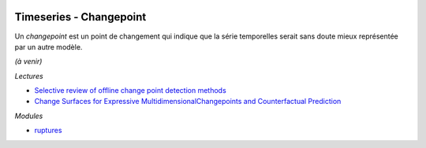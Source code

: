 
.. image:: pystat.png
    :height: 20
    :alt: Statistique
    :target: http://www.xavierdupre.fr/app/ensae_teaching_cs/helpsphinx3/td_2a_notions.html#pour-un-profil-plutot-data-scientist

Timeseries - Changepoint
++++++++++++++++++++++++

Un *changepoint* est un point de changement qui indique
que la série temporelles serait sans doute mieux représentée
par un autre modèle.

*(à venir)*

*Lectures*

* `Selective review of offline change point detection methods
  <https://arxiv.org/abs/1801.00718>`_
* `Change Surfaces for Expressive MultidimensionalChangepoints and Counterfactual Prediction
  <http://jmlr.org/papers/volume20/17-352/17-352.pdf>`_

*Modules*

* `ruptures <https://github.com/deepcharles/ruptures>`_
